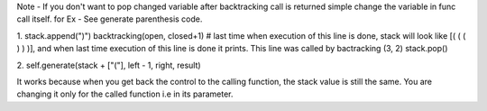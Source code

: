 Note - If you don't want to pop changed variable after backtracking call is returned simple change the variable in func call itself.
for Ex -
See generate parenthesis code.

1.
stack.append(")")
backtracking(open, closed+1) # last time when execution of this line is done, stack will look like [( ( ( ) ) )], and when last time execution of this line is done it prints.  This line was called by bactracking (3, 2)
stack.pop()

2.
self.generate(stack + ["("], left - 1, right, result)

It works because when you get back the control to the calling function, the stack value is still the same.
You are changing it only for the called function i.e in its parameter.


